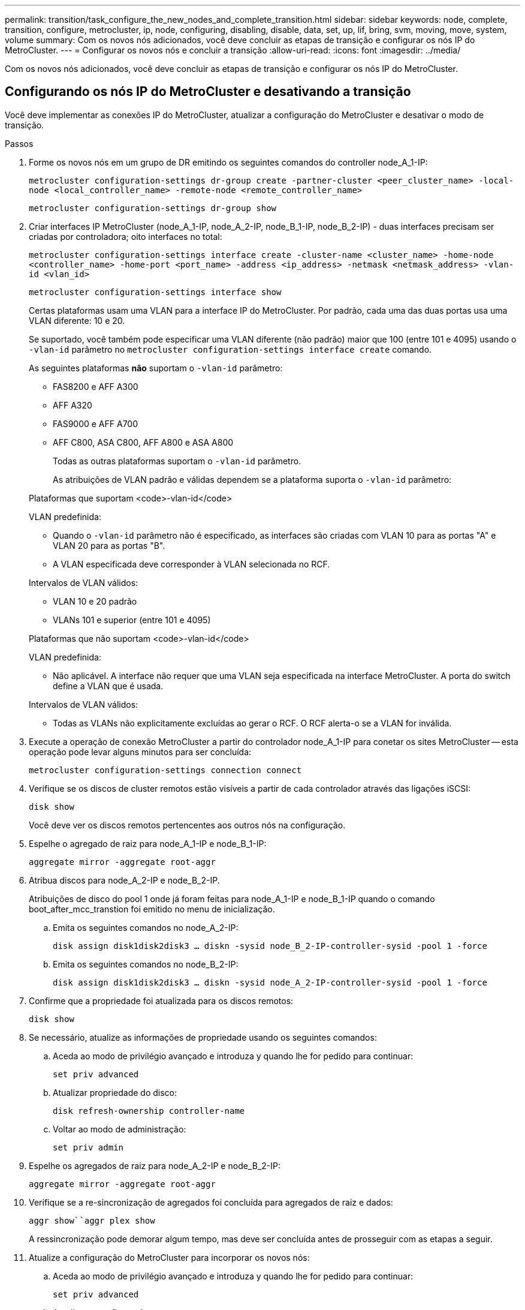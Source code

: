 ---
permalink: transition/task_configure_the_new_nodes_and_complete_transition.html 
sidebar: sidebar 
keywords: node, complete, transition, configure, metrocluster, ip, node, configuring, disabling, disable, data, set, up, lif, bring, svm, moving, move, system, volume 
summary: Com os novos nós adicionados, você deve concluir as etapas de transição e configurar os nós IP do MetroCluster. 
---
= Configurar os novos nós e concluir a transição
:allow-uri-read: 
:icons: font
:imagesdir: ../media/


[role="lead"]
Com os novos nós adicionados, você deve concluir as etapas de transição e configurar os nós IP do MetroCluster.



== Configurando os nós IP do MetroCluster e desativando a transição

Você deve implementar as conexões IP do MetroCluster, atualizar a configuração do MetroCluster e desativar o modo de transição.

.Passos
. Forme os novos nós em um grupo de DR emitindo os seguintes comandos do controller node_A_1-IP:
+
`metrocluster configuration-settings dr-group create -partner-cluster <peer_cluster_name> -local-node <local_controller_name> -remote-node <remote_controller_name>`

+
`metrocluster configuration-settings dr-group show`

. Criar interfaces IP MetroCluster (node_A_1-IP, node_A_2-IP, node_B_1-IP, node_B_2-IP) - duas interfaces precisam ser criadas por controladora; oito interfaces no total:
+
`metrocluster configuration-settings interface create -cluster-name <cluster_name> -home-node <controller_name> -home-port <port_name> -address <ip_address> -netmask <netmask_address> -vlan-id <vlan_id>`

+
`metrocluster configuration-settings interface show`

+
Certas plataformas usam uma VLAN para a interface IP do MetroCluster. Por padrão, cada uma das duas portas usa uma VLAN diferente: 10 e 20.

+
Se suportado, você também pode especificar uma VLAN diferente (não padrão) maior que 100 (entre 101 e 4095) usando o `-vlan-id` parâmetro no `metrocluster configuration-settings interface create` comando.

+
As seguintes plataformas *não* suportam o `-vlan-id` parâmetro:

+
** FAS8200 e AFF A300
** AFF A320
** FAS9000 e AFF A700
** AFF C800, ASA C800, AFF A800 e ASA A800
+
Todas as outras plataformas suportam o `-vlan-id` parâmetro.

+
As atribuições de VLAN padrão e válidas dependem se a plataforma suporta o `-vlan-id` parâmetro:

+
[role="tabbed-block"]
====
.Plataformas que suportam <code>-vlan-id</code>
--
VLAN predefinida:

*** Quando o `-vlan-id` parâmetro não é especificado, as interfaces são criadas com VLAN 10 para as portas "A" e VLAN 20 para as portas "B".
*** A VLAN especificada deve corresponder à VLAN selecionada no RCF.


Intervalos de VLAN válidos:

*** VLAN 10 e 20 padrão
*** VLANs 101 e superior (entre 101 e 4095)


--
.Plataformas que não suportam <code>-vlan-id</code>
--
VLAN predefinida:

*** Não aplicável. A interface não requer que uma VLAN seja especificada na interface MetroCluster. A porta do switch define a VLAN que é usada.


Intervalos de VLAN válidos:

*** Todas as VLANs não explicitamente excluídas ao gerar o RCF. O RCF alerta-o se a VLAN for inválida.


--
====




. Execute a operação de conexão MetroCluster a partir do controlador node_A_1-IP para conetar os sites MetroCluster -- esta operação pode levar alguns minutos para ser concluída:
+
`metrocluster configuration-settings connection connect`

. Verifique se os discos de cluster remotos estão visíveis a partir de cada controlador através das ligações iSCSI:
+
`disk show`

+
Você deve ver os discos remotos pertencentes aos outros nós na configuração.

. Espelhe o agregado de raiz para node_A_1-IP e node_B_1-IP:
+
`aggregate mirror -aggregate root-aggr`

. Atribua discos para node_A_2-IP e node_B_2-IP.
+
Atribuições de disco do pool 1 onde já foram feitas para node_A_1-IP e node_B_1-IP quando o comando boot_after_mcc_transtion foi emitido no menu de inicialização.

+
.. Emita os seguintes comandos no node_A_2-IP:
+
`disk assign disk1disk2disk3 ... diskn -sysid node_B_2-IP-controller-sysid -pool 1 -force`

.. Emita os seguintes comandos no node_B_2-IP:
+
`disk assign disk1disk2disk3 ... diskn -sysid node_A_2-IP-controller-sysid -pool 1 -force`



. Confirme que a propriedade foi atualizada para os discos remotos:
+
`disk show`

. Se necessário, atualize as informações de propriedade usando os seguintes comandos:
+
.. Aceda ao modo de privilégio avançado e introduza y quando lhe for pedido para continuar:
+
`set priv advanced`

.. Atualizar propriedade do disco:
+
`disk refresh-ownership controller-name`

.. Voltar ao modo de administração:
+
`set priv admin`



. Espelhe os agregados de raiz para node_A_2-IP e node_B_2-IP:
+
`aggregate mirror -aggregate root-aggr`

. Verifique se a re-sincronização de agregados foi concluída para agregados de raiz e dados:
+
`aggr show``aggr plex show`

+
A ressincronização pode demorar algum tempo, mas deve ser concluída antes de prosseguir com as etapas a seguir.

. Atualize a configuração do MetroCluster para incorporar os novos nós:
+
.. Aceda ao modo de privilégio avançado e introduza y quando lhe for pedido para continuar:
+
`set priv advanced`

.. Atualizar a configuração:
+
|===


| Se tiver configurado... | Emitir este comando... 


 a| 
Um único agregado em cada cluster:
 a| 
`metrocluster configure -refresh true -allow-with-one-aggregate true`



 a| 
Mais de um único agregado em cada cluster
 a| 
`metrocluster configure -refresh true`

|===
.. Voltar ao modo de administração:
+
`set priv admin`



. Desativar o modo de transição MetroCluster:
+
.. Entre no modo de privilégio avançado e digite "'y'" quando solicitado a continuar:
+
`set priv advanced`

.. Desativar modo de transição:
+
`metrocluster transition disable`

.. Voltar ao modo de administração:
+
`set priv admin`







== Configuração de LIFs de dados nos novos nós

Você deve configurar LIFs de dados nos novos nós, node_A_2-IP e node_B_2-IP.

Você deve adicionar novas portas disponíveis em novos controladores a um domínio de broadcast se ainda não estiver atribuído a um. Se necessário, crie VLANs ou grupos de interface nas novas portas. Consulte link:https://docs.netapp.com/us-en/ontap/network-management/index.html["Gerenciamento de rede"^]

. Identificar o uso atual da porta e os domínios de broadcast:
+
`network port show``network port broadcast-domain show`

. Adicione portas a domínios de broadcast e VLANs conforme necessário.
+
.. Visualizar os espaços IP:
+
`network ipspace show`

.. Crie espaços IP e atribua portas de dados conforme necessário.
+
http://docs.netapp.com/ontap-9/topic/com.netapp.doc.dot-cm-nmg/GUID-69120CF0-F188-434F-913E-33ACB8751A5D.html["Configurando IPspaces (somente administradores de cluster)"^]

.. Veja os domínios de broadcast:
+
`network port broadcast-domain show`

.. Adicione todas as portas de dados a um domínio de broadcast conforme necessário.
+
https://docs.netapp.com/ontap-9/topic/com.netapp.doc.dot-cm-nmg/GUID-003BDFCD-58A3-46C9-BF0C-BA1D1D1475F9.html["Adicionar ou remover portas de um domínio de broadcast"^]

.. Recrie VLANs e grupos de interface conforme necessário.
+
A associação de VLAN e grupo de interface pode ser diferente da do nó antigo.

+
https://docs.netapp.com/ontap-9/topic/com.netapp.doc.dot-cm-nmg/GUID-8929FCE2-5888-4051-B8C0-E27CAF3F2A63.html["Criando um VLAN"^]

+
https://docs.netapp.com/ontap-9/topic/com.netapp.doc.dot-cm-nmg/GUID-DBC9DEE2-EAB7-430A-A773-4E3420EE2AA1.html["Combinando portas físicas para criar grupos de interface"^]



. Verifique se os LIFs estão hospedados no nó apropriado e nas portas nos nós IP do MetroCluster (incluindo o SVM com -mc vserver), conforme necessário.
+
Consulte as informações reunidas em link:task_connect_the_mcc_ip_controller_modules_2n_mcc_transition_supertask.html["Criando a configuração de rede"].

+
.. Verifique a porta inicial dos LIFs:
+
`network interface show -field home-port`

.. Se necessário, modifique a configuração de LIF:
+
`vserver config override -command "network interface modify -vserver <svm_name> -home-port <active_port_after_upgrade> -lif <lif_name> -home-node <new_node_name>`

.. Reverter os LIFs para suas portas residenciais:
+
`network interface revert * -vserver <svm_name>`







== Trazendo os SVMs

Devido às alterações na configuração de LIF, você deve reiniciar os SVMs nos novos nós.

.Passos
. Verifique o estado das SVMs:
+
`metrocluster vserver show`

. Reinicie os SVMs no cluster_A que não tenham um sufixo "'-mc":
+
`vserver start -vserver <svm_name> -force true`

. Repita as etapas anteriores no cluster de parceiros.
. Verifique se todos os SVMs estão em um estado saudável:
+
`metrocluster vserver show`

. Verifique se todas as LIFs de dados estão online:
+
`network interface show`





== Mover um volume de sistema para os novos nós

Para melhorar a resiliência, um volume do sistema deve ser movido do nó do controlador_A_1-IP para o nó do controlador_A_2-IP e também do nó_B_1-IP para o nó_B_2-IP. Você deve criar um agregado espelhado no nó de destino para o volume do sistema.

.Sobre esta tarefa
Os volumes do sistema têm o nome "MDV"_CRS_*_A" ou "MDV_CRS_*_B." as designações ""_A" e ""_B" não estão relacionadas com as referências site_A e site_B usadas ao longo desta seção; por exemplo, MDV_CRS_*_A não está associado com site_A.

.Passos
. Atribua pelo menos três discos de pool 0 e três de pool 1 cada um para controladores node_A_2-IP e node_B_2-IP conforme necessário.
. Ative a atribuição automática do disco.
. Mova o volume do sistema _B de node_A_1-IP para node_A_2-IP usando as etapas a seguir de site_A.
+
.. Crie um agregado espelhado no controlador node_A_2-IP para manter o volume do sistema:
+
`aggr create -aggregate new_node_A_2-IP_aggr -diskcount 10 -mirror true -node node_A_2-IP`

+
`aggr show`

+
O agregado espelhado requer cinco discos sobressalentes do pool 0 e cinco do pool 1 de propriedade do controller node_A_2-IP.

+
A opção avançada, "'-force-small-Aggregate True" pode ser usada para limitar o uso de disco a 3 discos pool 0 e 3 discos pool 1, se os discos estiverem em suprimento curto.

.. Listar os volumes do sistema associados ao SVM de administrador:
+
`vserver show`

+
`volume show -vserver <admin_svm_name>`

+
Você deve identificar volumes contidos por agregados de propriedade do site_A. Os volumes do sistema site_B também serão exibidos.



. Mova o volume do sistema MDV_CRS_*_B para site_A para o agregado espelhado criado no controlador node_A_2-IP
+
.. Verifique possíveis agregados de destino:
+
`volume move target-aggr show -vserver <admin_svm_name> -volume MDV_CRS_*_B`

+
O agregado recém-criado em node_A_2-IP deve ser listado.

.. Mova o volume para o agregado recém-criado no node_A_2-IP:
+
`set advanced`

+
`volume move start -vserver <admin_svm_name> -volume MDV_CRS_*_B -destination-aggregate new_node_A_2-IP_aggr -cutover-window 40`

.. Verifique o estado da operação de deslocação:
+
`volume move show -vserver <admin_svm_name> -volume MDV_CRS_*_B`

.. Quando a operação mover estiver concluída, verifique se o sistema MDV_CRS_*_B está contido pelo novo agregado no node_A_2-IP:
+
`set admin`

+
`volume show -vserver <admin_svm_name>`



. Repita as etapas acima no site_B (node_B_1-IP e node_B_2-IP).

